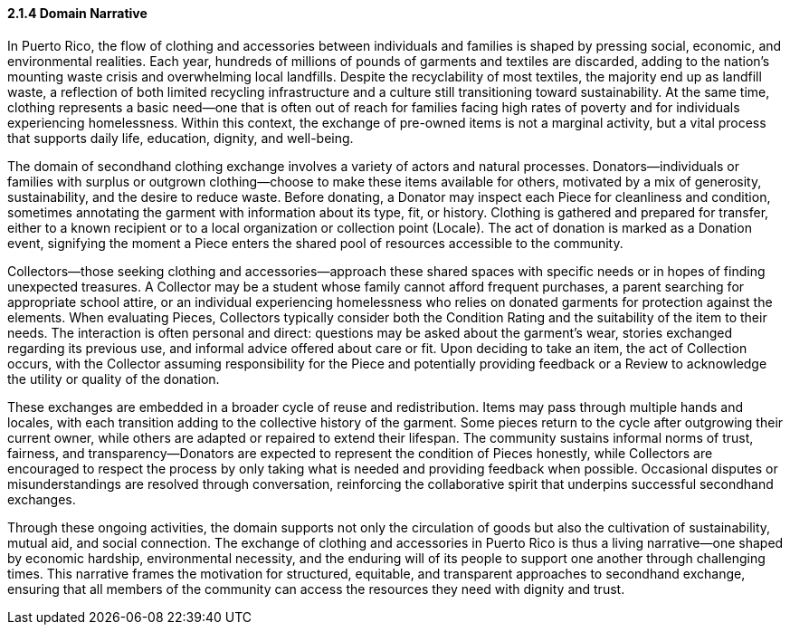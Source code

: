 ==== 2.1.4 Domain Narrative

In Puerto Rico, the flow of clothing and accessories between individuals and families is shaped by pressing social, economic, and environmental realities. Each year, hundreds of millions of pounds of garments and textiles are discarded, adding to the nation’s mounting waste crisis and overwhelming local landfills. Despite the recyclability of most textiles, the majority end up as landfill waste, a reflection of both limited recycling infrastructure and a culture still transitioning toward sustainability. At the same time, clothing represents a basic need—one that is often out of reach for families facing high rates of poverty and for individuals experiencing homelessness. Within this context, the exchange of pre-owned items is not a marginal activity, but a vital process that supports daily life, education, dignity, and well-being.

The domain of secondhand clothing exchange involves a variety of actors and natural processes. Donators—individuals or families with surplus or outgrown clothing—choose to make these items available for others, motivated by a mix of generosity, sustainability, and the desire to reduce waste. Before donating, a Donator may inspect each Piece for cleanliness and condition, sometimes annotating the garment with information about its type, fit, or history. Clothing is gathered and prepared for transfer, either to a known recipient or to a local organization or collection point (Locale). The act of donation is marked as a Donation event, signifying the moment a Piece enters the shared pool of resources accessible to the community.

Collectors—those seeking clothing and accessories—approach these shared spaces with specific needs or in hopes of finding unexpected treasures. A Collector may be a student whose family cannot afford frequent purchases, a parent searching for appropriate school attire, or an individual experiencing homelessness who relies on donated garments for protection against the elements. When evaluating Pieces, Collectors typically consider both the Condition Rating and the suitability of the item to their needs. The interaction is often personal and direct: questions may be asked about the garment’s wear, stories exchanged regarding its previous use, and informal advice offered about care or fit. Upon deciding to take an item, the act of Collection occurs, with the Collector assuming responsibility for the Piece and potentially providing feedback or a Review to acknowledge the utility or quality of the donation.

These exchanges are embedded in a broader cycle of reuse and redistribution. Items may pass through multiple hands and locales, with each transition adding to the collective history of the garment. Some pieces return to the cycle after outgrowing their current owner, while others are adapted or repaired to extend their lifespan. The community sustains informal norms of trust, fairness, and transparency—Donators are expected to represent the condition of Pieces honestly, while Collectors are encouraged to respect the process by only taking what is needed and providing feedback when possible. Occasional disputes or misunderstandings are resolved through conversation, reinforcing the collaborative spirit that underpins successful secondhand exchanges.

Through these ongoing activities, the domain supports not only the circulation of goods but also the cultivation of sustainability, mutual aid, and social connection. The exchange of clothing and accessories in Puerto Rico is thus a living narrative—one shaped by economic hardship, environmental necessity, and the enduring will of its people to support one another through challenging times. This narrative frames the motivation for structured, equitable, and transparent approaches to secondhand exchange, ensuring that all members of the community can access the resources they need with dignity and trust.
